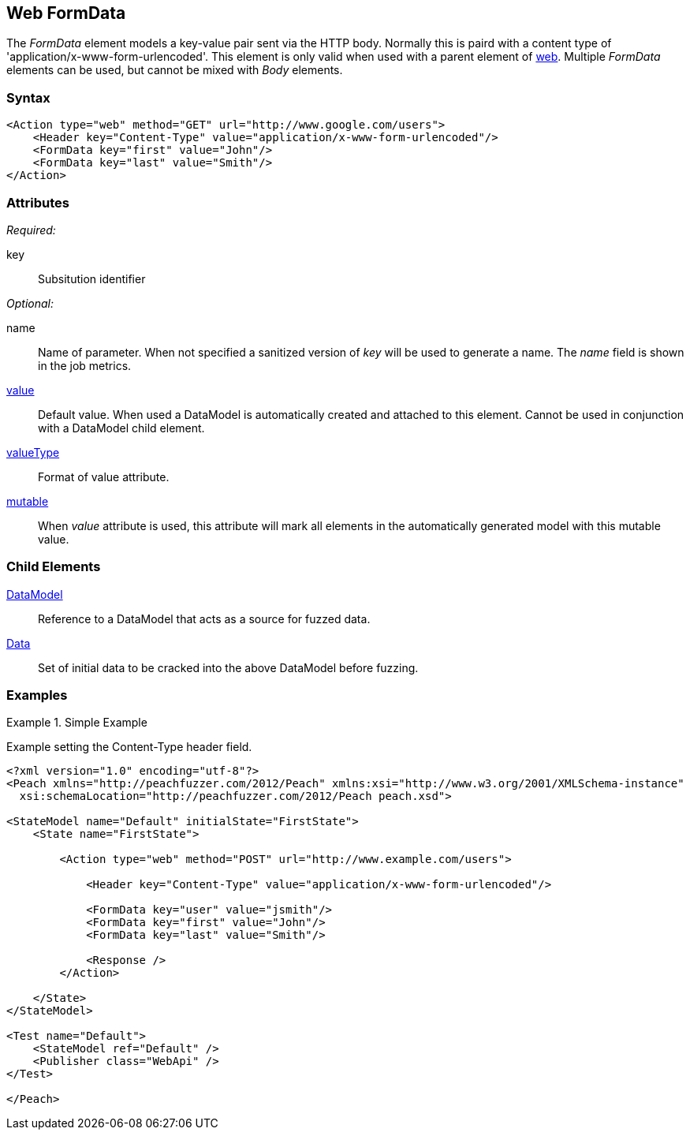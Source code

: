[[web_FormData]]
== Web FormData

The _FormData_ element models a key-value pair sent via the HTTP body. Normally this is paird with a content type of 'application/x-www-form-urlencoded'. This element is only valid when used with a parent element of xref:Action_web[web]. Multiple _FormData_ elements can be used, but cannot be mixed with _Body_ elements.

=== Syntax

[source,xml]
----
<Action type="web" method="GET" url="http://www.google.com/users">
    <Header key="Content-Type" value="application/x-www-form-urlencoded"/>
    <FormData key="first" value="John"/>
    <FormData key="last" value="Smith"/>
</Action>
----

=== Attributes

_Required:_

key:: Subsitution identifier

_Optional:_

name:: 
    Name of parameter.  
    When not specified a sanitized version of _key_ will be used to generate a name.
    The _name_ field is shown in the job metrics.
xref:value[value]:: 
    Default value. When used a DataModel is automatically created and attached to this element.
    Cannot be used in conjunction with a DataModel child element.
xref:valueType[valueType]:: Format of value attribute. 
xref:mutable[mutable]:: 
    When _value_ attribute is used, this attribute will mark all elements in the automatically generated model with this mutable value.

=== Child Elements

xref:DataModel[DataModel]:: Reference to a DataModel that acts as a source for fuzzed data.
xref:Data[Data]:: Set of initial data to be cracked into the above DataModel before fuzzing.

=== Examples

.Simple Example
===================================

Example setting the Content-Type header field.

[source,xml]
----
<?xml version="1.0" encoding="utf-8"?>
<Peach xmlns="http://peachfuzzer.com/2012/Peach" xmlns:xsi="http://www.w3.org/2001/XMLSchema-instance"
  xsi:schemaLocation="http://peachfuzzer.com/2012/Peach peach.xsd">

<StateModel name="Default" initialState="FirstState">
    <State name="FirstState">
    
        <Action type="web" method="POST" url="http://www.example.com/users">
            
            <Header key="Content-Type" value="application/x-www-form-urlencoded"/>
            
            <FormData key="user" value="jsmith"/>
            <FormData key="first" value="John"/>
            <FormData key="last" value="Smith"/>
            
            <Response />
        </Action>
        
    </State>
</StateModel>

<Test name="Default">
    <StateModel ref="Default" />
    <Publisher class="WebApi" />
</Test>

</Peach>
----

===================================
